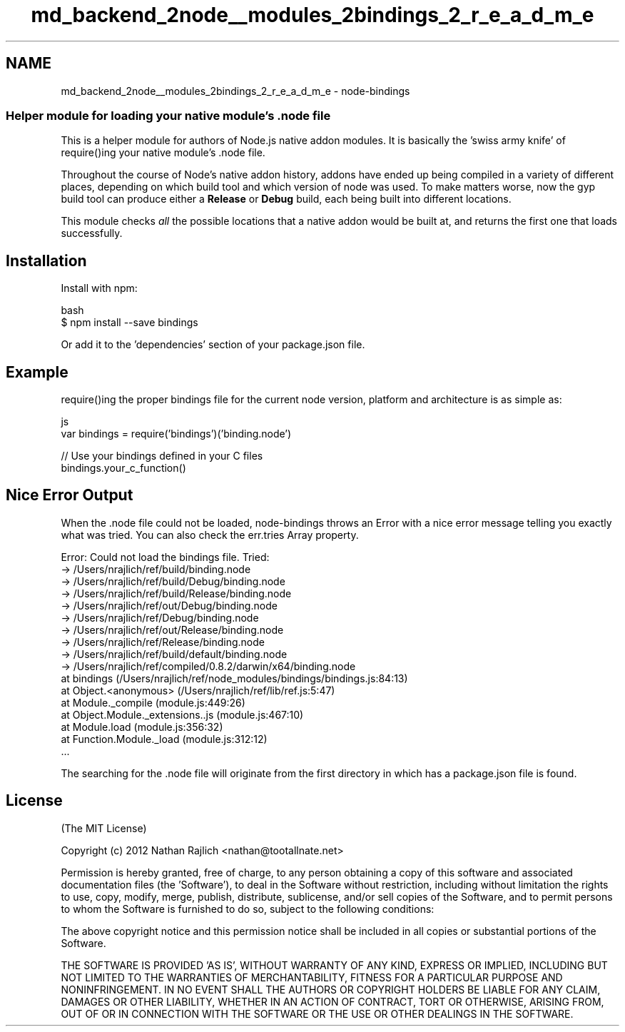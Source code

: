 .TH "md_backend_2node__modules_2bindings_2_r_e_a_d_m_e" 3 "My Project" \" -*- nroff -*-
.ad l
.nh
.SH NAME
md_backend_2node__modules_2bindings_2_r_e_a_d_m_e \- node-bindings 
.PP

.SS "Helper module for loading your native module's \fR\&.node\fP file"
This is a helper module for authors of Node\&.js native addon modules\&. It is basically the 'swiss army knife' of \fRrequire()\fPing your native module's \fR\&.node\fP file\&.
.PP
Throughout the course of Node's native addon history, addons have ended up being compiled in a variety of different places, depending on which build tool and which version of node was used\&. To make matters worse, now the \fRgyp\fP build tool can produce either a \fBRelease\fP or \fBDebug\fP build, each being built into different locations\&.
.PP
This module checks \fIall\fP the possible locations that a native addon would be built at, and returns the first one that loads successfully\&.
.SH "Installation"
.PP
Install with \fRnpm\fP:
.PP
.PP
.nf
 bash
$ npm install \-\-save bindings
.fi
.PP
.PP
Or add it to the \fR'dependencies'\fP section of your \fRpackage\&.json\fP file\&.
.SH "Example"
.PP
\fRrequire()\fPing the proper bindings file for the current node version, platform and architecture is as simple as:
.PP
.PP
.nf
 js
var bindings = require('bindings')('binding\&.node')

// Use your bindings defined in your C files
bindings\&.your_c_function()
.fi
.PP
.SH "Nice Error Output"
.PP
When the \fR\&.node\fP file could not be loaded, \fRnode-bindings\fP throws an Error with a nice error message telling you exactly what was tried\&. You can also check the \fRerr\&.tries\fP Array property\&.
.PP
.PP
.nf
Error: Could not load the bindings file\&. Tried:
 → /Users/nrajlich/ref/build/binding\&.node
 → /Users/nrajlich/ref/build/Debug/binding\&.node
 → /Users/nrajlich/ref/build/Release/binding\&.node
 → /Users/nrajlich/ref/out/Debug/binding\&.node
 → /Users/nrajlich/ref/Debug/binding\&.node
 → /Users/nrajlich/ref/out/Release/binding\&.node
 → /Users/nrajlich/ref/Release/binding\&.node
 → /Users/nrajlich/ref/build/default/binding\&.node
 → /Users/nrajlich/ref/compiled/0\&.8\&.2/darwin/x64/binding\&.node
    at bindings (/Users/nrajlich/ref/node_modules/bindings/bindings\&.js:84:13)
    at Object\&.<anonymous> (/Users/nrajlich/ref/lib/ref\&.js:5:47)
    at Module\&._compile (module\&.js:449:26)
    at Object\&.Module\&._extensions\&.\&.js (module\&.js:467:10)
    at Module\&.load (module\&.js:356:32)
    at Function\&.Module\&._load (module\&.js:312:12)
    \&.\&.\&.
.fi
.PP
.PP
The searching for the \fR\&.node\fP file will originate from the first directory in which has a \fRpackage\&.json\fP file is found\&.
.SH "License"
.PP
(The MIT License)
.PP
Copyright (c) 2012 Nathan Rajlich <nathan@tootallnate.net>
.PP
Permission is hereby granted, free of charge, to any person obtaining a copy of this software and associated documentation files (the 'Software'), to deal in the Software without restriction, including without limitation the rights to use, copy, modify, merge, publish, distribute, sublicense, and/or sell copies of the Software, and to permit persons to whom the Software is furnished to do so, subject to the following conditions:
.PP
The above copyright notice and this permission notice shall be included in all copies or substantial portions of the Software\&.
.PP
THE SOFTWARE IS PROVIDED 'AS IS', WITHOUT WARRANTY OF ANY KIND, EXPRESS OR IMPLIED, INCLUDING BUT NOT LIMITED TO THE WARRANTIES OF MERCHANTABILITY, FITNESS FOR A PARTICULAR PURPOSE AND NONINFRINGEMENT\&. IN NO EVENT SHALL THE AUTHORS OR COPYRIGHT HOLDERS BE LIABLE FOR ANY CLAIM, DAMAGES OR OTHER LIABILITY, WHETHER IN AN ACTION OF CONTRACT, TORT OR OTHERWISE, ARISING FROM, OUT OF OR IN CONNECTION WITH THE SOFTWARE OR THE USE OR OTHER DEALINGS IN THE SOFTWARE\&. 
